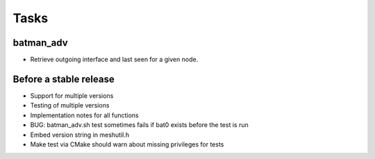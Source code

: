 =======
 Tasks
=======

batman_adv
----------

* Retrieve outgoing interface and last seen for a given node.

Before a stable release
-----------------------

* Support for multiple versions
* Testing of multiple versions
* Implementation notes for all functions
* BUG: batman_adv.sh test sometimes fails if bat0 exists before the test is run
* Embed version string in meshutil.h
* Make test via CMake should warn about missing privileges for tests
